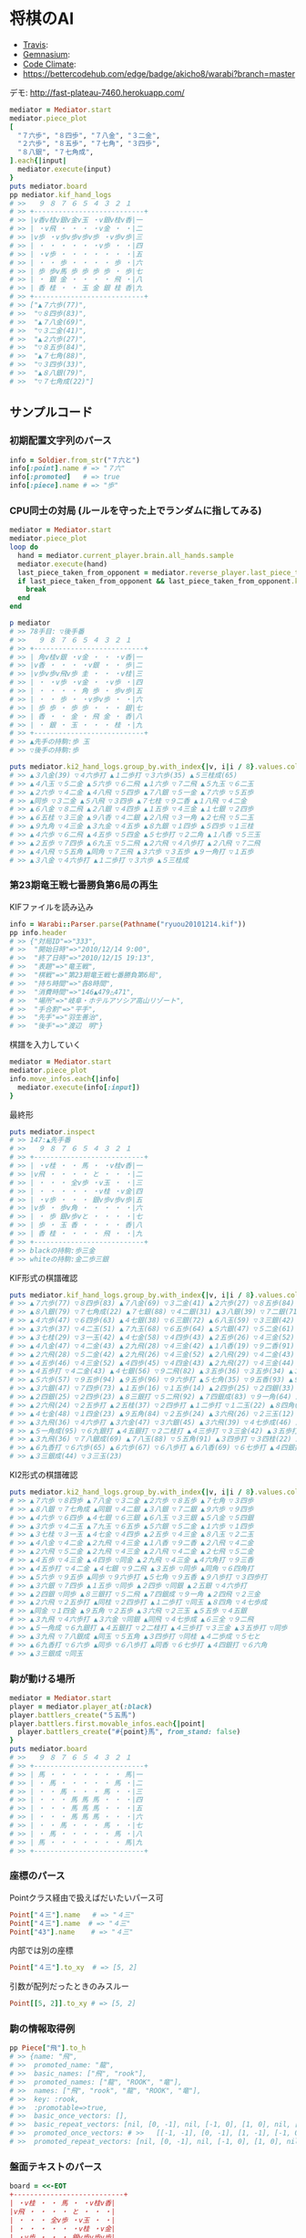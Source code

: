 * 将棋のAI

  - [[https://travis-ci.org/akicho8/warabi][Travis]]: [[https://travis-ci.org/akicho8/warabi.png]]
  - [[https://gemnasium.com/akicho8/warabi/][Gemnasium]]: [[https://gemnasium.com/akicho8/warabi.png]]
  - [[https://codeclimate.com/github/akicho8/warabi][Code Climate]]: [[https://codeclimate.com/github/akicho8/warabi.png]]
  - [[https://bettercodehub.com/edge/badge/akicho8/warabi?branch%3Dmaster][https://bettercodehub.com/edge/badge/akicho8/warabi?branch=master]]

  デモ: http://fast-plateau-7460.herokuapp.com/

  [[https://raw.github.com/akicho8/warabi/master/brawser/demo2.png]]

#+BEGIN_SRC ruby
mediator = Mediator.start
mediator.piece_plot
[
  "７六歩", "８四歩", "７八金", "３二金",
  "２六歩", "８五歩", "７七角", "３四歩",
  "８八銀", "７七角成",
].each{|input|
  mediator.execute(input)
}
puts mediator.board
pp mediator.kif_hand_logs
# >>   ９ ８ ７ ６ ５ ４ ３ ２ １
# >> +---------------------------+
# >> |v香v桂v銀v金v玉 ・v銀v桂v香|一
# >> | ・v飛 ・ ・ ・ ・v金 ・ ・|二
# >> |v歩 ・v歩v歩v歩v歩 ・v歩v歩|三
# >> | ・ ・ ・ ・ ・ ・v歩 ・ ・|四
# >> | ・v歩 ・ ・ ・ ・ ・ ・ ・|五
# >> | ・ ・ 歩 ・ ・ ・ ・ 歩 ・|六
# >> | 歩 歩v馬 歩 歩 歩 歩 ・ 歩|七
# >> | ・ 銀 金 ・ ・ ・ ・ 飛 ・|八
# >> | 香 桂 ・ ・ 玉 金 銀 桂 香|九
# >> +---------------------------+
# >> ["▲７六歩(77)",
# >>  "▽８四歩(83)",
# >>  "▲７八金(69)",
# >>  "▽３二金(41)",
# >>  "▲２六歩(27)",
# >>  "▽８五歩(84)",
# >>  "▲７七角(88)",
# >>  "▽３四歩(33)",
# >>  "▲８八銀(79)",
# >>  "▽７七角成(22)"]
#+END_SRC

** サンプルコード

*** 初期配置文字列のパース

#+BEGIN_SRC ruby
info = Soldier.from_str("７六と")
info[:point].name # => "７六"
info[:promoted]   # => true
info[:piece].name # => "歩"
#+END_SRC

*** CPU同士の対局 (ルールを守った上でランダムに指してみる)

#+BEGIN_SRC ruby
mediator = Mediator.start
mediator.piece_plot
loop do
  hand = mediator.current_player.brain.all_hands.sample
  mediator.execute(hand)
  last_piece_taken_from_opponent = mediator.reverse_player.last_piece_taken_from_opponent
  if last_piece_taken_from_opponent && last_piece_taken_from_opponent.key == :king
    break
  end
end

p mediator
# >> 78手目: ▽後手番
# >>   ９ ８ ７ ６ ５ ４ ３ ２ １
# >> +---------------------------+
# >> | 角v桂v銀 ・v金 ・ ・ ・v香|一
# >> |v香 ・ ・ ・ ・v銀 ・ ・ 歩|二
# >> |v歩v歩v飛v歩 圭 ・ ・ ・v桂|三
# >> | ・ ・v歩 ・v金 ・ ・v歩 ・|四
# >> | ・ ・ ・ ・ 角 歩 ・ 歩v歩|五
# >> | ・ ・ 歩 ・ ・v歩v歩 ・ ・|六
# >> | 歩 歩 ・ 歩 歩 ・ ・ ・ 銀|七
# >> | 香 ・ ・ 金 ・ 飛 金 ・ 香|八
# >> | ・ 銀 ・ 玉 ・ ・ ・ 桂 ・|九
# >> +---------------------------+
# >> ▲先手の持駒:歩 玉
# >> ▽後手の持駒:歩

puts mediator.ki2_hand_logs.group_by.with_index{|v, i|i / 8}.values.collect{|v|v.join(" ")}
# >> ▲３八金(39) ▽４六歩打 ▲１二歩打 ▽３六歩(35) ▲５三桂成(65)
# >> ▲４八玉 ▽５二金 ▲５六歩 ▽６二飛 ▲１六歩 ▽７二飛 ▲５九玉 ▽６二玉
# >> ▲２六歩 ▽４二金 ▲４八飛 ▽５四歩 ▲７八銀 ▽５一金 ▲７六歩 ▽５五歩
# >> ▲同歩 ▽３二金 ▲５八飛 ▽３四歩 ▲７七桂 ▽９二香 ▲１八飛 ▽４二金
# >> ▲６八金 ▽８二飛 ▲２八銀 ▽４四歩 ▲１五歩 ▽４三金 ▲１七銀 ▽２四歩
# >> ▲６五桂 ▽３三金 ▲９八香 ▽４二銀 ▲２八飛 ▽３一角 ▲２七飛 ▽５二玉
# >> ▲９九角 ▽４三金 ▲３九金 ▽４五歩 ▲８九銀 ▽１四歩 ▲５四歩 ▽１三桂
# >> ▲４六歩 ▽６二飛 ▲４五歩 ▽５四金 ▲５七歩打 ▽２二角 ▲１八香 ▽５三玉
# >> ▲２五歩 ▽７四歩 ▲６九玉 ▽５二飛 ▲２六飛 ▽４八歩打 ▲２八飛 ▽７二飛
# >> ▲４八飛 ▽５五角 ▲同角 ▽７三飛 ▲３六歩 ▽３五歩 ▲９一角打 ▽１五歩
# >> ▲３八金 ▽４六歩打 ▲１二歩打 ▽３六歩 ▲５三桂成
#+END_SRC

*** 第23期竜王戦七番勝負第6局の再生

    KIFファイルを読み込み

#+BEGIN_SRC ruby
info = Warabi::Parser.parse(Pathname("ryuou20101214.kif"))
pp info.header
# >> {"対局ID"=>"333",
# >>  "開始日時"=>"2010/12/14 9:00",
# >>  "終了日時"=>"2010/12/15 19:13",
# >>  "表題"=>"竜王戦",
# >>  "棋戦"=>"第23期竜王戦七番勝負第6局",
# >>  "持ち時間"=>"各8時間",
# >>  "消費時間"=>"146▲479△471",
# >>  "場所"=>"岐阜・ホテルアソシア高山リゾート",
# >>  "手合割"=>"平手",
# >>  "先手"=>"羽生善治",
# >>  "後手"=>"渡辺　明"}
#+END_SRC

    棋譜を入力していく

#+BEGIN_SRC ruby
mediator = Mediator.start
mediator.piece_plot
info.move_infos.each{|info|
  mediator.execute(info[:input])
}
#+END_SRC

    最終形

#+BEGIN_SRC ruby
puts mediator.inspect
# >> 147:▲先手番
# >>   ９ ８ ７ ６ ５ ４ ３ ２ １
# >> +---------------------------+
# >> | ・v桂 ・ ・ 馬 ・ ・v桂v香|一
# >> |v飛 ・ ・ ・ ・ と ・ ・ ・|二
# >> | ・ ・ ・ 全v歩 ・v玉 ・ ・|三
# >> | ・ ・ ・ ・ ・ ・v桂 ・v金|四
# >> | ・v歩 ・ ・ ・ 銀v歩v歩v歩|五
# >> |v歩 ・ 歩v角 ・ ・ ・ ・ ・|六
# >> | ・ 歩 銀v歩vと ・ ・ ・ ・|七
# >> | 歩 ・ 玉 香 ・ ・ ・ ・ 香|八
# >> | 香 桂 ・ ・ ・ ・ 飛 ・ ・|九
# >> +---------------------------+
# >> blackの持駒:歩三金
# >> whiteの持駒:金二歩三銀
#+END_SRC

    KIF形式の棋譜確認

#+BEGIN_SRC ruby
puts mediator.kif_hand_logs.group_by.with_index{|v, i|i / 8}.values.collect{|v|v.join(" ")}
# >> ▲７六歩(77) ▽８四歩(83) ▲７八金(69) ▽３二金(41) ▲２六歩(27) ▽８五歩(84) ▲７七角(88) ▽３四歩(33)
# >> ▲８八銀(79) ▽７七角成(22) ▲７七銀(88) ▽４二銀(31) ▲３八銀(39) ▽７二銀(71) ▲９六歩(97) ▽９四歩(93)
# >> ▲４六歩(47) ▽６四歩(63) ▲４七銀(38) ▽６三銀(72) ▲６八玉(59) ▽３三銀(42) ▲５八金(49) ▽５四銀(63)
# >> ▲３六歩(37) ▽４二玉(51) ▲７九玉(68) ▽６五歩(64) ▲５六銀(47) ▽５二金(61) ▲１六歩(17) ▽１四歩(13)
# >> ▲３七桂(29) ▽３一玉(42) ▲４七金(58) ▽４四歩(43) ▲２五歩(26) ▽４三金(52) ▲８八玉(79) ▽２二玉(31)
# >> ▲４八金(47) ▽４二金(43) ▲２九飛(28) ▽４三金(42) ▲１八香(19) ▽９二香(91) ▲２八飛(29) ▽４二金(43)
# >> ▲２六飛(28) ▽５二金(42) ▲２九飛(26) ▽４三金(52) ▲２八飛(29) ▽４二金(43) ▲２七飛(28) ▽５二金(42)
# >> ▲４五歩(46) ▽４三金(52) ▲４四歩(45) ▽４四金(43) ▲２九飛(27) ▽４三金(44) ▲４六角打 ▽９三香(92)
# >> ▲４五歩打 ▽４二金(43) ▲４七銀(56) ▽９二飛(82) ▲３五歩(36) ▽３五歩(34) ▲３五角(46) ▽６四角打
# >> ▲５六歩(57) ▽９五歩(94) ▲９五歩(96) ▽９六歩打 ▲５七角(35) ▽９五香(93) ▲９八歩打 ▽３四歩打
# >> ▲３六銀(47) ▽７四歩(73) ▲１五歩(16) ▽１五歩(14) ▲２四歩(25) ▽２四銀(33) ▲２五銀(36) ▽４六歩打
# >> ▲２四銀(25) ▽２四歩(23) ▲８三銀打 ▽５二飛(92) ▲７四銀成(83) ▽９一角(64) ▲２四飛(29) ▽２三金(32)
# >> ▲２六飛(24) ▽２五歩打 ▲２五桂(37) ▽２四歩打 ▲１二歩打 ▽１二玉(22) ▲８四角(57) ▽４七歩成(46)
# >> ▲４七金(48) ▽１四金(23) ▲９五角(84) ▽２五歩(24) ▲３六飛(26) ▽２三玉(12) ▲５五歩(56) ▽４五銀(54)
# >> ▲３九飛(36) ▽４六歩打 ▲３六金(47) ▽３六銀(45) ▲３六飛(39) ▽４七歩成(46) ▲６三全(74) ▽９二飛(52)
# >> ▲５一角成(95) ▽６九銀打 ▲４五銀打 ▽２二桂打 ▲４三歩打 ▽３三金(42) ▲３五歩打 ▽３五歩(34)
# >> ▲３九飛(36) ▽７八銀成(69) ▲７八玉(88) ▽５五角(91) ▲３四歩打 ▽３四桂(22) ▲４二歩成(43) ▽５七と(47)
# >> ▲６九香打 ▽６六歩(65) ▲６六歩(67) ▽６八歩打 ▲６八香(69) ▽６七歩打 ▲４四銀打 ▽６六角(55)
# >> ▲３三銀成(44) ▽３三玉(23)
#+END_SRC

    KI2形式の棋譜確認

#+BEGIN_SRC ruby
puts mediator.ki2_hand_logs.group_by.with_index{|v, i|i / 8}.values.collect{|v|v.join(" ")}
# >> ▲７六歩 ▽８四歩 ▲７八金 ▽３二金 ▲２六歩 ▽８五歩 ▲７七角 ▽３四歩
# >> ▲８八銀 ▽７七角成 ▲同銀 ▽４二銀 ▲３八銀 ▽７二銀 ▲９六歩 ▽９四歩
# >> ▲４六歩 ▽６四歩 ▲４七銀 ▽６三銀 ▲６八玉 ▽３三銀 ▲５八金 ▽５四銀
# >> ▲３六歩 ▽４二玉 ▲７九玉 ▽６五歩 ▲５六銀 ▽５二金 ▲１六歩 ▽１四歩
# >> ▲３七桂 ▽３一玉 ▲４七金 ▽４四歩 ▲２五歩 ▽４三金 ▲８八玉 ▽２二玉
# >> ▲４八金 ▽４二金 ▲２九飛 ▽４三金 ▲１八香 ▽９二香 ▲２八飛 ▽４二金
# >> ▲２六飛 ▽５二金 ▲２九飛 ▽４三金 ▲２八飛 ▽４二金 ▲２七飛 ▽５二金
# >> ▲４五歩 ▽４三金 ▲４四歩 ▽同金 ▲２九飛 ▽４三金 ▲４六角打 ▽９三香
# >> ▲４五歩打 ▽４二金 ▲４七銀 ▽９二飛 ▲３五歩 ▽同歩 ▲同角 ▽６四角打
# >> ▲５六歩 ▽９五歩 ▲同歩 ▽９六歩打 ▲５七角 ▽９五香 ▲９八歩打 ▽３四歩打
# >> ▲３六銀 ▽７四歩 ▲１五歩 ▽同歩 ▲２四歩 ▽同銀 ▲２五銀 ▽４六歩打
# >> ▲２四銀 ▽同歩 ▲８三銀打 ▽５二飛 ▲７四銀成 ▽９一角 ▲２四飛 ▽２三金
# >> ▲２六飛 ▽２五歩打 ▲同桂 ▽２四歩打 ▲１二歩打 ▽同玉 ▲８四角 ▽４七歩成
# >> ▲同金 ▽１四金 ▲９五角 ▽２五歩 ▲３六飛 ▽２三玉 ▲５五歩 ▽４五銀
# >> ▲３九飛 ▽４六歩打 ▲３六金 ▽同銀 ▲同飛 ▽４七歩成 ▲６三全 ▽９二飛
# >> ▲５一角成 ▽６九銀打 ▲４五銀打 ▽２二桂打 ▲４三歩打 ▽３三金 ▲３五歩打 ▽同歩
# >> ▲３九飛 ▽７八銀成 ▲同玉 ▽５五角 ▲３四歩打 ▽同桂 ▲４二歩成 ▽５七と
# >> ▲６九香打 ▽６六歩 ▲同歩 ▽６八歩打 ▲同香 ▽６七歩打 ▲４四銀打 ▽６六角
# >> ▲３三銀成 ▽同玉
#+END_SRC

*** 駒が動ける場所

#+BEGIN_SRC ruby
mediator = Mediator.start
player = mediator.player_at(:black)
player.battlers_create("５五馬")
player.battlers.first.movable_infos.each{|point|
  player.battlers_create("#{point}馬", from_stand: false)
}
puts mediator.board
# >>   ９ ８ ７ ６ ５ ４ ３ ２ １
# >> +---------------------------+
# >> | 馬 ・ ・ ・ ・ ・ ・ ・ 馬|一
# >> | ・ 馬 ・ ・ ・ ・ ・ 馬 ・|二
# >> | ・ ・ 馬 ・ ・ ・ 馬 ・ ・|三
# >> | ・ ・ ・ 馬 馬 馬 ・ ・ ・|四
# >> | ・ ・ ・ 馬 馬 馬 ・ ・ ・|五
# >> | ・ ・ ・ 馬 馬 馬 ・ ・ ・|六
# >> | ・ ・ 馬 ・ ・ ・ 馬 ・ ・|七
# >> | ・ 馬 ・ ・ ・ ・ ・ 馬 ・|八
# >> | 馬 ・ ・ ・ ・ ・ ・ ・ 馬|九
# >> +---------------------------+
#+END_SRC

*** 座標のパース

    Pointクラス経由で扱えばだいたいパース可

#+BEGIN_SRC ruby
Point["４三"].name   # => "４三"
Point["４三"].name  # => "４三"
Point["43"].name    # => "４三"
#+END_SRC

    内部では別の座標

#+BEGIN_SRC ruby
Point["４三"].to_xy  # => [5, 2]
#+END_SRC

    引数が配列だったときのみスルー

#+BEGIN_SRC ruby
Point[[5, 2]].to_xy # => [5, 2]
#+END_SRC

*** 駒の情報取得例

#+BEGIN_SRC ruby
pp Piece["飛"].to_h
# >> {name: "飛",
# >>  promoted_name: "龍",
# >>  basic_names: ["飛", "rook"],
# >>  promoted_names: ["龍", "ROOK", "竜"],
# >>  names: ["飛", "rook", "龍", "ROOK", "竜"],
# >>  key: :rook,
# >>  :promotable=>true,
# >>  basic_once_vectors: [],
# >>  basic_repeat_vectors: [nil, [0, -1], nil, [-1, 0], [1, 0], nil, [0, 1], nil],
# >>  promoted_once_vectors: # >>   [[-1, -1], [0, -1], [1, -1], [-1, 0], nil, [1, 0], [-1, 1], [0, 1], [1, 1]],
# >>  promoted_repeat_vectors: [nil, [0, -1], nil, [-1, 0], [1, 0], nil, [0, 1], nil]}
#+END_SRC

*** 盤面テキストのパース

#+BEGIN_SRC ruby
board = <<-EOT
+---------------------------+
| ・v桂 ・ ・ 馬 ・ ・v桂v香|
|v飛 ・ ・ ・ ・ と ・ ・ ・|
| ・ ・ ・ 全v歩 ・v玉 ・ ・|
| ・ ・ ・ ・ ・ ・v桂 ・v金|
| ・v歩 ・ ・ ・ 銀v歩v歩v歩|
|v歩 ・ 歩v角 ・ ・ ・ ・ ・|
| ・ 歩 銀v歩vと ・ ・ ・ ・|
| 歩 ・ 玉 香 ・ ・ ・ ・ 香|
| 香 桂 ・ ・ ・ ・ 飛 ・ ・|
+---------------------------+
EOT
BoardParser.parse(board)
# => {
  white: {
    "８一桂", "２一桂", "１一香", "９二飛", "５三歩", "３三玉", "３四桂", "１四金",
    "８五歩", "３五歩", "２五歩", "１五歩", "９六歩", "６六角", "６七歩", "５七と",
  },
  black: {
    "５一馬", "４二と", "６三全", "４五銀", "７六歩", "８七歩", "７七銀", "９八歩",
    "７八玉", "６八香", "１八香", "９九香", "８九桂", "３九飛",
  },
}
#+END_SRC

*** KIF形式の盤面表示と盤面の駒の確認

#+BEGIN_SRC ruby
mediator = Mediator.start
mediator.piece_plot
puts mediator.board

mediator.board["５五"]      # => nil
mediator.board["８八"].name # => "▲８八角"
mediator.board["２八"].name # => "▲２八飛"
mediator.board["５九"].name # => "▲５九玉"
# >>   ９ ８ ７ ６ ５ ４ ３ ２ １
# >> +---------------------------+
# >> |v香v桂v銀v金v玉v金v銀v桂v香|一
# >> | ・v飛 ・ ・ ・ ・ ・v角 ・|二
# >> |v歩v歩v歩v歩v歩v歩v歩v歩v歩|三
# >> | ・ ・ ・ ・ ・ ・ ・ ・ ・|四
# >> | ・ ・ ・ ・ ・ ・ ・ ・ ・|五
# >> | ・ ・ ・ ・ ・ ・ ・ ・ ・|六
# >> | 歩 歩 歩 歩 歩 歩 歩 歩 歩|七
# >> | ・ 角 ・ ・ ・ ・ ・ 飛 ・|八
# >> | 香 桂 銀 金 玉 金 銀 桂 香|九
# >> +---------------------------+
#+END_SRC

*** ５五将棋の例

#+BEGIN_SRC ruby
Board.size_change([5, 5])
mediator = Mediator.start
battlers = ["５五玉", "４五金", "３五銀", "２五角", "１五飛", "５四歩"]
mediator.players.each do |player|
  _battlers = battlers.collect{|s|
    s = Soldier.from_str(s)
    s.merge(point: s[:point].reverse_if_white(player.location))
  }
  player.battlers_create(_battlers)
end
mediator.piece_box_clear
p mediator
# >> 1手目: ▲先手番
# >>   ５ ４ ３ ２ １
# >> +---------------+
# >> |v飛v角v銀v金v玉|一
# >> | ・ ・ ・ ・v歩|二
# >> | ・ ・ ・ ・ ・|三
# >> | 歩 ・ ・ ・ ・|四
# >> | 玉 金 銀 角 飛|五
# >> +---------------+
# >> ▲先手の持駒:
# >> ▽後手の持駒:

mediator.execute("２四銀")
mediator.execute("４二銀")
mediator.execute("３四角")
mediator.execute("３二角")
mediator.execute("２三銀")
mediator.execute("４三銀")
mediator.execute("１二銀")
mediator.execute("同金")
mediator.execute("同角")
p mediator
# >> 10手目: ▽後手番
# >>   ５ ４ ３ ２ １
# >> +---------------+
# >> |v飛 ・ ・ ・v玉|一
# >> | ・ ・v角 ・ 角|二
# >> | ・v銀 ・ ・ ・|三
# >> | 歩 ・ ・ ・ ・|四
# >> | 玉 金 ・ ・ 飛|五
# >> +---------------+
# >> ▲先手の持駒:歩 金
# >> ▽後手の持駒:銀
#+END_SRC

*** NegaMax法のログの見方

    3x3の盤面で対角線上に歩がある場合の駆け引き

#+BEGIN_SRC ruby
Board.logger = ActiveSupport::Logger.new(STDOUT)
Board.size_change([3, 3]) do
  mediator = Mediator.new
  mediator.battlers_create("▲３三歩 △１一歩", from_stand: false)
  puts mediator
  pp NegaMaxRunner.run(player: mediator.player_at(:black), depth: 1)
end
# >> 1手目: ▲先手番
# >>   ３ ２ １
# >> +---------+
# >> | ・ ・v歩|一
# >> | ・ ・ ・|二
# >> | 歩 ・ ・|三
# >> +---------+
# >> ▲先手の持駒:
# >> ▽後手の持駒:
# >>    0  試打 ▲３二歩(33) (1/2)
# >> 葉 1      試打 ▽１二歩(11) (1/2)
# >> 葉 1      評価 ▽１二歩(11)    +0
# >> 葉 1      試打 ▽１二歩成(11) (2/2)
# >> 葉 1      評価 ▽１二歩成(11) +1100
# >> 葉 1      確定 ▽１二歩成(11) +1100 候補:[▽１二歩成(11)(1100) ▽１二歩(11)(0)]
# >>    0  評価 ▲３二歩(33) -1100
# >>    0  試打 ▲３二歩成(33) (2/2)
# >> 葉 1      試打 ▽１二歩(11) (1/2)
# >> 葉 1      評価 ▽１二歩(11) -1100
# >> 葉 1      試打 ▽１二歩成(11) (2/2)
# >> 葉 1      評価 ▽１二歩成(11)    +0
# >> 葉 1      確定 ▽１二歩成(11)    +0 候補:[▽１二歩成(11)(0) ▽１二歩(11)(-1100)]
# >>    0  評価 ▲３二歩成(33)    +0
# >>    0  確定 ▲３二歩成(33)    +0 候補:[▲３二歩成(33)(0) ▲３二歩(33)(-1100)]
# >> {:hand=>"▲３二歩成(33)",
# >>  :score=>0,
# >>  :level=>0,
# >>  :reading_hands=>["▲３二歩成(33)", "▽１二歩成(11)"]}
#+END_SRC

- 自分(先手)には「３二歩」「３二歩成」の二通りの手があることがわかり、どっちにするか問題。
- それぞれ指したとき、後手側になってみていちばん良くなる手を探す。
- 自分にとってはそれは負なのでマイナスとする
- 「３二歩」のとき後手は「１二歩」「１二歩成」の二通りを考えていて「１二歩成」の方が良いとわかる。+1100点。
- 自分にとってはそれは負なので「▲３二歩」なら -1100 点。
- 同様に「▲３二歩成」なら 0 点。
- -1100 になる手と、0点になる手なら当然0点になる「▲３二歩成」を指した方がいいという結果になる

** 仕様

*** 棋譜サフィックス語の解釈

    | コマンド | 意味               | 詳細                                                                       |
    |----------+--------------------+----------------------------------------------------------------------------|
    | 右       | 右の方のを選択     | 移動元を指定座標より右で絞る(龍馬は例外で指定座標を無視し左右の方向)       |
    | 左       | 左の方のを選択     | 移動元を指定座標より左で絞る(龍馬は例外で指定座標を無視し左右の方向)       |
    | 上       | 下の方のを上げる   | 移動元を指定座標より下で絞る                                               |
    | 引       | 上の方のを引く     | 移動元を指定座標より上で絞る。下げるから "下" と書いてしまいがちなので注意 |
    | 寄       | 横一列の中から選択 | 移動元を指定座標のY座標で絞る                                              |
    | 直       | 縦一列の中から選択 | 移動元を指定座標のX座標で絞る                                              |

    もっと簡単に

#+BEGIN_EXAMPLE
    ↓引く

                   右の方にあるやつ

●    ← 寄せる

         ↑もち上げる
↑
直
#+END_EXAMPLE

*** 棋譜の表記

    | 表記       | 意味                     |
    |------------+--------------------------|
    | ７六歩(77) | ７七の歩を７六に移動     |
    | ７六歩     | ７六歩(77) の省略形      |
    | ２二角成   | ２二に角が移動して成った |
    | ５五飛打   | ５五に持駒の飛車を打った |
    | 同歩       | 1手前の座標に歩を移動    |

*** 主な例外

    | 例外                   | 意味                                           | どんなときに起きる？                                                                    |
    |------------------------+------------------------------------------------+-----------------------------------------------------------------------------------------|
    | WarabiError            | すべての例外の親                               |                                                                                         |
    | MustNotHappen          | ありえない処理                                 | ブログラムがバグっている                                                                |
    | MovableBattlerNotFound | 指定座標に移動できる駒が一つもない             | 平手で初手 "▲３四歩"                                                                   |
    | AmbiguousFormatError   | 指定座標に移動できる駒が多すぎる               | 初手 "▲５八金"                                                                         |
    | SyntaxDefact           | とりあえず表記が違う                           | 駒の配置時に "４二銀成" とした                                                          |
    | PieceNotFound          | 指定の名前の駒が存在しない                     | 龍のつもりで蛇と書いた                                                                  |
    | HoldPieceNotFound      | 持駒が無い                                     | 歩を持っていないのに歩を打とうとした                                                    |
    | PieceAlredyExist       | 自分の駒の上に自分の駒を初期配置               | 配置時に2連続で "９七歩"                                                                |
    | AlredyPromoted         | すでに成っている                               | "５五" の龍を "５一飛成"                                                                |
    | BeforePointNotFound    | 「同」に対する座標が不明                       | 初手 "同歩"                                                                             |
    | RuleError              | 反則系例外の親                                 | 二歩など                                                                                |
    | TypicalError           | 黙認できる例外の親                             | いまのところ二歩と手番間違いの2つだけ                                                   |
    | SamePointDifferent     | 座標と「同」を同時に指定したが一致しない       | "同歩" だけでいいのに "２四同歩" と場所を明示したとき、その前の指し手が "２四○" でない |
    | FileFormatError        | ファイルのフォーマットがおかしい               | KIFファイルとして画像ファイルを読ませた                                                 |
    | KeyNotFound            | 手合割・囲い・戦型などのあるはずのデータがない | 手合割で「二枚落ち」と書くところを「飛車角落ち」と書いた                                |


    反則系 (RuleError のサブクラス)

    こちらはプログラムの不具合や、棋譜の入力ミスに起因するものが多いので例外を出す

    | 例外                            | 意味                               | どんなときに起きる？               |
    |---------------------------------+------------------------------------+------------------------------------|
    | NoPromotablePiece               | "成" "不成" は指定できない         | １三金不成、３三玉成               |
    | NotFoundOnBoard                 | 盤面に指定の駒がない               | ２七に歩がないのに２六歩(27)とした |
    | NotPromotable                   | 成れない条件で成ろうとした         | 初手 "７六歩成"                    |
    | DeadPieceRuleError              | 死に駒(行きどころのない駒)を作った | ▲１一桂                           |
    | PromotedPiecePutOnError         | 成った状態で打とうとした           | ５五龍打                           |
    | PromotedPieceToNormalPiece      | 成駒を成ってない状態に戻そうとした | ５五龍を５六飛                     |
    | SamePlayerBattlerOverwrideError | 自分の駒の上に自分の駒を指した     | 初手 "８八飛(28)"                  |
    | ReversePlayerPieceMoveError       | 相手の駒を動かそうとした           | ▲の手番で初手 "３四歩"            |

    一部の例外を抑制できる系の反則

    これらは棋譜にでてくるので別扱いにする

    | 例外               | 意味     | どんなときに起きる？     |
    |--------------------+----------+--------------------------|
    | DoublePawnError    | 二歩     | 歩がある縦列に歩を打った |
    | DifferentTurnError | 手番違い | 平手で初手△３四歩       |

*** 表示座標系

    | 9    | 8 |    7 | 6 | 5 | 4 |    3 | 2 | 1    |    |
    |------+---+------+---+---+---+------+---+------+----|
    | ９一 |   |      |   |   |   |      |   | １一 | 一 |
    |      |   |      |   |   |   |      |   |      | 二 |
    |      |   |      |   |   |   | ３三 |   | １三 | 三 |
    |      |   |      |   |   |   |      |   |      | 四 |
    |      |   |      |   |   |   |      |   |      | 五 |
    |      |   |      |   |   |   |      |   |      | 六 |
    |      |   | ７七 |   |   |   |      |   |      | 七 |
    |      |   |      |   |   |   |      |   |      | 八 |
    | ９九 |   |      |   |   |   |      |   | １九 | 九 |

*** コード座標系

    |   | 0   | 1 |   2 | 3 | 4 | 5 |   6 | 7 | 8   |
    |---+-----+---+-----+---+---+---+-----+---+-----|
    | 0 | 0,0 |   |     |   |   |   |     |   | 8,0 |
    | 1 |     |   |     |   |   |   |     |   |     |
    | 2 |     |   |     |   |   |   | 6,2 |   | 8,2 |
    | 3 |     |   |     |   |   |   |     |   |     |
    | 4 |     |   |     |   |   |   |     |   |     |
    | 5 |     |   |     |   |   |   |     |   |     |
    | 6 |     |   | 2,6 |   |   |   |     |   |     |
    | 7 |     |   |     |   |   |   |     |   |     |
    | 8 | 0,8 |   |     |   |   |   |     |   | 8,8 |

*** 棋譜のパース

    - "７六歩" の場合 "７六" と "歩" に分離する
    - "２二角成" の場合 "２二" と "角" と "成" に分離する
    - 同銀の場合、同がどこを差しているのか、前の座標を見る
    - "５八金右" の場合、５八から見て右下にある金が斜め上に上がったという意味なのでこの解釈が難しい
    - "４八" に金があった場合、"５八金右" は真横の金なのか、斜め下の金なのか、どっちだろう
    - ネット上にある棋譜はだいたい "７六歩(77)" の形式になっていて７七にあったことを明示しているのでがんばって推測しなくてもいい

*** 棋譜ファイルの形式についての考察

**** KIFフォーマット

#+BEGIN_EXAMPLE
# ----  Kifu for Windows V6.22 棋譜ファイル  ----
開始日時：2000/01/01 00:00:00
終了日時：2000/01/01 01:00:00
棋戦：(棋戦)
持ち時間：(持ち時間)
手合割：平手　　
先手：(先手)
後手：(後手)
手数----指手---------消費時間--
*対局前コメント
   1 ７六歩(77)   ( 0:10/00:00:10)
*コメント1
   2 ３四歩(33)   ( 0:10/00:00:20)
   3 ６六歩(67)   ( 0:10/00:00:30)
   4 ８四歩(83)   ( 0:10/00:00:40)
*コメント2
   5 投了         ( 0:10/00:00:50)
まで4手で後手の勝ち
#+END_EXAMPLE

    - 移動元が明記されているためプログラム的に扱いやすい
    - 例えば "５八金右" は "５八金(49)" と表わすので「右」の方にある金を探さなくても済む
    - ヘッダーは KI2 と共通でよい
    - ヘッダーとコンテンツを分けるセパレーターは */^手数.*/* らしい。基本、これがあるかどうかで KIF or KIF2 の判別ができそう
    - コメントは *直前の指し手* に結び付いている
    - しかし対局前のコメントは *結び付く指し手がない* ため別データ扱いと考える方がよさそう
    - 「投了」は指し手とは別に管理した方がよい。指し手に「投了」が入ってくるとプログラムが複雑になるため
    - 「投了」の横の時間がある場合、それはどれだけ考えて投了したかを表す情報なので、見ないといけない。
    - 「投了」がないと将棋山脈ではKIFと見なされない。なお激指は「投了」を入れてくれない。
    - アスタリスクで始まるコメント部分には何を書いてもいいというのを利用して一手目の上に開始前メッセージがあるのがおかしい。結び付く手がない。開始前メッセージはヘッダーに入れる仕様だとよかった。
    - コメントには「#」と「*」の2つがあり、「#」はプログラム用のコメントで「*」は中継記者のコメント
    - 手合割の値の最後に謎の全角スペース2つあるのは謎。とくに気にしなくてもよいみたい
    - 棋譜部分の手数番号の前のインデントはなくてもよい

**** KI2フォーマット

#+BEGIN_EXAMPLE
開始日時：2000/01/01 00:00
終了日時：2000/01/01 01:00
表題：(表題)
棋戦：(棋戦)
戦型：(戦型)
持ち時間：(持ち時間)
場所：(場所)
掲載：(掲載)
立会人：(立会人)
副立会人：(副立会人)
記録係：(記録係)
Web Page：(Web Page)
通算成績：(通算成績)
先手：(先手)
後手：(後手)

*対局前コメント
▲７六歩    △３四歩
*コメント1
▲６六歩△８四歩
*コメント2
まで4手で後手の勝ち
#+END_EXAMPLE

    - "５八金右" "同歩" など人が書いた風の棋譜になっている
    - ヘッダーとコンテンツを分けるセパレーターは *最初の空行*
    - 指し手は横に何個並んでもいいっぽい
    - 指し手のセパレータは *空白ではない* 。くっついている場合もあるので三角マークの前で区切る
    - なお *△* ではなく *▽* の場合もあるので *▲△▼▽* の4つに対応すること
    - *投了* がない
    - "#" もない(？)
    - *まで○手で○手の勝ち* は必要みたい

*** 英語表記対応表

    | 日本語   | 英語     |
    |----------+----------|
    | 歩       | pawn     |
    | 角       | bishop   |
    | 飛       | rook     |
    | 香       | lance    |
    | 桂       | knight   |
    | 銀       | silver   |
    | 金       | gold     |
    | 玉       | king     |
    | 成った   | promoted |
    | 盤面     | board    |
    | 座標     | point    |
    | 相対座標 | vector   |
    | 先手     | black    |
    | 後手     | white    |
    | 対局室   | mediator |

** 参考リンク集

   - 棋譜の形式について http://wiki.optus.nu/shogi/index.php?post=%B4%FD%C9%E8%A4%CE%B7%C1%BC%B0%A4%CB%A4%C4%A4%A4%A4%C6
   - 二歩 - Wikipedia http://ja.wikipedia.org/wiki/%E4%BA%8C%E6%AD%A9#cite_note-4
   - CC Resources for Shogi Applications | 将棋アプリ用クリエイティブコモンズ画像 http://mucho.girly.jp/bona/
   - 将棋所：USIプロトコルとは http://www.geocities.jp/shogidokoro/usi.html
   - CSA標準棋譜ファイル形式 http://www.computer-shogi.org/protocol/record_v22.html
